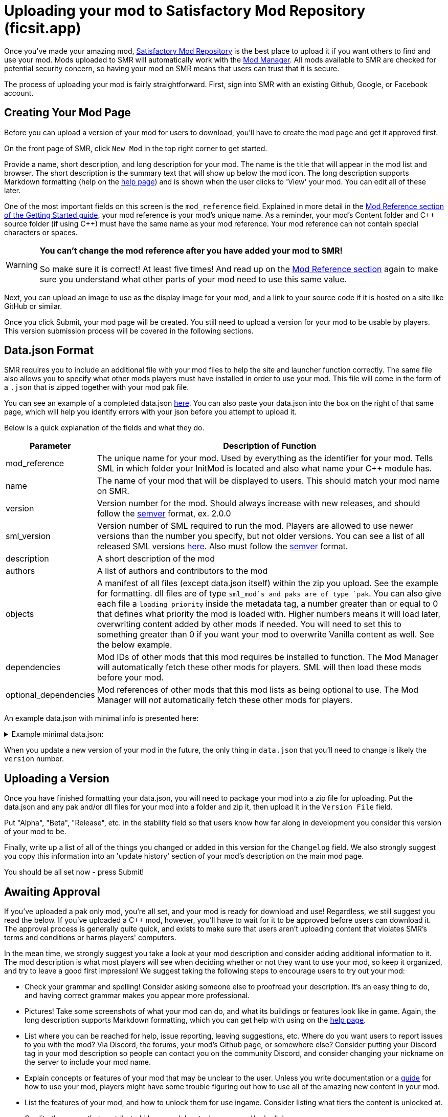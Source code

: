 = Uploading your mod to Satisfactory Mod Repository (ficsit.app)

Once you've made your amazing mod, https://ficsit.app/[Satisfactory Mod Repository] is the best place to upload it if you want others to find and use your mod.
Mods uploaded to SMR will automatically work with the xref:index.adoc#_satisfactory_mod_manager_aka_smm[Mod Manager]. All mods available to SMR are checked
for potential security concern, so having your mod on SMR means that users can trust that it is secure.

The process of uploading your mod is fairly straightforward. First, sign into SMR with an existing Github, Google, or Facebook account. 

== Creating Your Mod Page

Before you can upload a version of your mod for users to download, you'll have to create the mod page and get it approved first. 

On the front page of SMR, click `New Mod` in the top right corner to get started. 

Provide a name, short description, and long description for your mod. The name is the title that will appear in the mod list and browser. The short description is the summary text that will show up below the mod icon. The long description supports Markdown formatting (help on the https://ficsit.app/help[help page]) and is shown when the user clicks to 'View' your mod. You can edit all of these later.

One of the most important fields on this screen is the `mod_reference` field.
Explained in more detail in the xref:Development/BeginnersGuide/index.adoc#_mod_reference[Mod Reference section of the Getting Started guide], your mod reference is your mod's unique name.
As a reminder, your mod's Content folder and C++ source folder (if using {cpp}) must have the same name as your mod reference.
Your mod reference can not contain special characters or spaces.

[WARNING]
====
**You can't change the mod reference after you have added your mod to SMR!**

So make sure it is correct! At least five times! And read up on the xref:Development/BeginnersGuide/index.adoc#_mod_reference[Mod Reference section] again to make sure you understand what other parts of your mod need to use this same value.
====

Next, you can upload an image to use as the display image for your mod, and a link to your source code if it is hosted on a site like GitHub or similar.

Once you click Submit, your mod page will be created. You still need to upload a version for your mod to be usable by players. This version submission process will be covered in the following sections.

== Data.json Format

SMR requires you to include an additional file with your mod files to help the site and launcher function correctly.
The same file also allows you to specify what other mods players must have installed in order to use your mod.
This file will come in the form of a `.json` that is zipped together with your mod pak file.

You can see an example of a completed data.json https://ficsit.app/help[here].
You can also paste your data.json into the box on the right of that same page, 
which will help you identify errors with your json before you attempt to upload it.

Below is a quick explanation of the fields and what they do.

[cols="1,4a"]
|===
|Parameter |Description of Function

|mod_reference
| The unique name for your mod.
Used by everything as the identifier for your mod.
Tells SML in which folder your InitMod is located and also what name your C++ module has.

|name
| The name of your mod that will be displayed to users. This should match your mod name on SMR.

|version
| Version number for the mod. Should always increase with new releases, and should follow the https://semver.org/[semver] format, ex. 2.0.0

|sml_version
| Version number of SML required to run the mod. Players are allowed to use newer versions than the number you specify, but not older versions. You can see a list of all released SML versions https://ficsit.app/sml-versions[here]. Also must follow the https://semver.org/[semver] format.

|description
| A short description of the mod

|authors
| A list of authors and contributors to the mod


|objects
| A manifest of all files (except data.json itself) within the zip you upload. See the example for formatting. dll files are of type `sml_mod`s and paks are of type `pak`. You can also give each file a `loading_priority` inside the metadata tag, a number greater than or equal to 0 that defines what priority the mod is loaded with. Higher numbers means it will load later, overwriting content added by other mods if needed. You will need to set this to something greater than 0 if you want your mod to overwrite Vanilla content as well. See the below example.

|dependencies
| Mod IDs of other mods that this mod requires be installed to function. The Mod Manager will automatically fetch these other mods for players.
SML will then load these mods before your mod.

|optional_dependencies
| Mod references of other mods that this mod lists as being optional to use. The Mod Manager will _not_ automatically fetch these other mods for players.

|===

An example data.json with minimal info is presented here:
+++ <details><summary> +++
Example minimal data.json:
+++ </summary><div> +++
....
{
  "mod_id": "6gDfrm1m1fgAqV",
  "mod_reference": "BaseMod",
  "name": "BaseMod",
  "version": "0.0.1",
  "sml_version": "2.1.0",
  "description": "A basic mod created to showcase SML's functionality.",
  "authors": ["SuperCoder79"],
  "objects": [
    {
      "type": "sml_mod",
      "path": "BaseMod.dll"
    },
    {
      "type": "pak",
      "path": "BaseMod.pak",
	  "metadata": {
        "loading_priority": 1
      }
    }
  ],
  "dependencies": {
  },
  "optional_dependencies": {
  }
}
....
+++ </div></details> +++

When you update a new version of your mod in the future, the only thing in `data.json` that you'll need to change is likely the `version` number. 

== Uploading a Version

Once you have finished formatting your data.json, you will need to package your mod into a zip file for uploading. Put the data.json and any pak and/or dll files for your mod into a folder and zip it, then upload it in the `Version File` field.

Put "Alpha", "Beta", "Release", etc. in the stability field so that users know how far along in development you consider this version of your mod to be.

Finally, write up a list of all of the things you changed or added in this version for the `Changelog` field. We also strongly suggest you copy this information into an 'update history' section of your mod's description on the main mod page.

You should be all set now - press Submit!

== Awaiting Approval

If you've uploaded a pak only mod, you're all set, and your mod is ready for download and use! Regardless, we still suggest you read the below. If you've uploaded a C++ mod, however, you'll have to wait for it to be approved before users can download it. The approval process is generally quite quick, and exists to make sure that users aren't uploading content that violates SMR's terms and conditions or harms players' computers.

In the mean time, we strongly suggest you take a look at your mod description and consider adding additional information to it. The mod description is what most players will see when deciding whether or not they want to use your mod, so keep it organized, and try to leave a good first impression! We suggest taking the following steps to encourage users to try out your mod:

- Check your grammar and spelling! Consider asking someone else to proofread your description. It's an easy thing to do, and having correct grammar makes you appear more professional.

- Pictures! Take some screenshots of what your mod can do, and what its buildings or features look like in game. Again, the long description supports Markdown formatting, which you can get help with using on the https://ficsit.app/help[help page].

- List where you can be reached for help, issue reporting, leaving suggestions, etc. Where do you want users to report issues to you with the mod? Via Discord, the forums, your mod's Github page, or somewhere else? Consider putting your Discord tag in your mod description so people can contact you on the community Discord, and consider changing your nickname on the server to include your mod name.

- Explain concepts or features of your mod that may be unclear to the user. Unless you write documentation or a https://ficsit.app/guides[guide] for how to use your mod, players might have some trouble figuring out how to use all of the amazing new content in your mod.

- List the features of your mod, and how to unlock them for use ingame. Consider listing what tiers the content is unlocked at.

- Credit other users that contributed ideas, models, etc. by name and/or by link.





